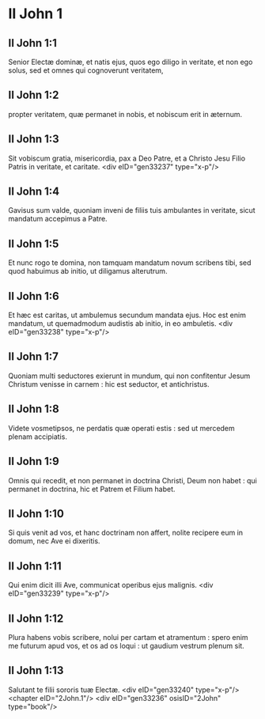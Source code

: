 * II John 1

** II John 1:1

Senior Electæ dominæ, et natis ejus, quos ego diligo in veritate, et non ego solus, sed et omnes qui cognoverunt veritatem,

** II John 1:2

propter veritatem, quæ permanet in nobis, et nobiscum erit in æternum.

** II John 1:3

Sit vobiscum gratia, misericordia, pax a Deo Patre, et a Christo Jesu Filio Patris in veritate, et caritate.  <div eID="gen33237" type="x-p"/>

** II John 1:4

Gavisus sum valde, quoniam inveni de filiis tuis ambulantes in veritate, sicut mandatum accepimus a Patre.

** II John 1:5

Et nunc rogo te domina, non tamquam mandatum novum scribens tibi, sed quod habuimus ab initio, ut diligamus alterutrum.

** II John 1:6

Et hæc est caritas, ut ambulemus secundum mandata ejus. Hoc est enim mandatum, ut quemadmodum audistis ab initio, in eo ambuletis.  <div eID="gen33238" type="x-p"/>

** II John 1:7

Quoniam multi seductores exierunt in mundum, qui non confitentur Jesum Christum venisse in carnem : hic est seductor, et antichristus.

** II John 1:8

Videte vosmetipsos, ne perdatis quæ operati estis : sed ut mercedem plenam accipiatis.

** II John 1:9

Omnis qui recedit, et non permanet in doctrina Christi, Deum non habet : qui permanet in doctrina, hic et Patrem et Filium habet.

** II John 1:10

Si quis venit ad vos, et hanc doctrinam non affert, nolite recipere eum in domum, nec Ave ei dixeritis.

** II John 1:11

Qui enim dicit illi Ave, communicat operibus ejus malignis.  <div eID="gen33239" type="x-p"/>

** II John 1:12

Plura habens vobis scribere, nolui per cartam et atramentum : spero enim me futurum apud vos, et os ad os loqui : ut gaudium vestrum plenum sit.

** II John 1:13

Salutant te filii sororis tuæ Electæ.  <div eID="gen33240" type="x-p"/> <chapter eID="2John.1"/> <div eID="gen33236" osisID="2John" type="book"/>


